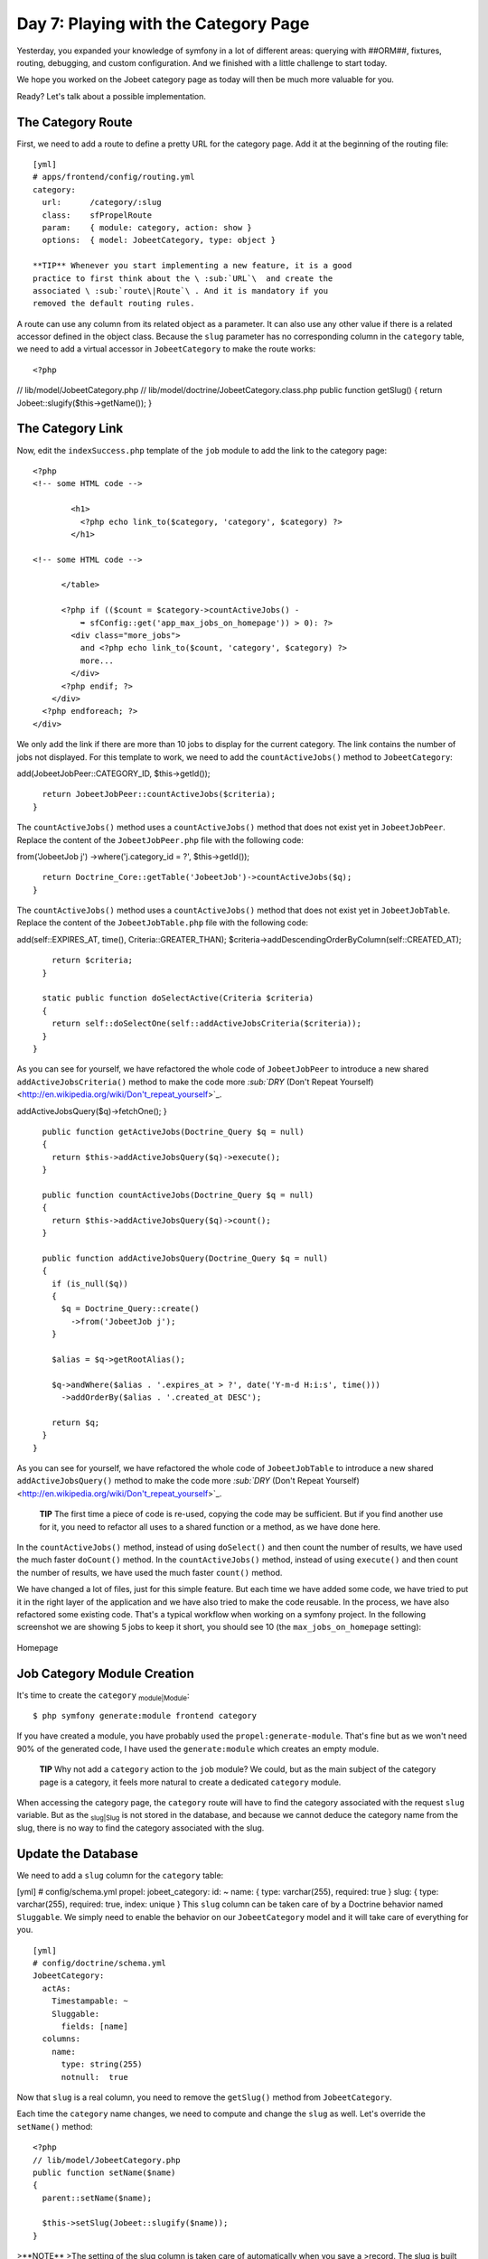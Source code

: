 Day 7: Playing with the Category Page
=====================================

Yesterday, you expanded your knowledge of symfony in a lot of
different areas: querying with ##ORM##, fixtures, routing,
debugging, and custom configuration. And we finished with a little
challenge to start today.

We hope you worked on the Jobeet category page as today will then
be much more valuable for you.

Ready? Let's talk about a possible implementation.

The Category Route
------------------

First, we need to add a route to define a pretty URL for the
category page. Add it at the beginning of the routing file:

::

    [yml]
    # apps/frontend/config/routing.yml
    category:
      url:      /category/:slug
      class:    sfPropelRoute
      param:    { module: category, action: show }
      options:  { model: JobeetCategory, type: object }

    **TIP** Whenever you start implementing a new feature, it is a good
    practice to first think about the \ :sub:`URL`\  and create the
    associated \ :sub:`route\|Route`\ . And it is mandatory if you
    removed the default routing rules.


A route can use any column from its related object as a parameter.
It can also use any other value if there is a related accessor
defined in the object class. Because the ``slug`` parameter has no
corresponding column in the ``category`` table, we need to add a
virtual accessor in ``JobeetCategory`` to make the route works:

::

    <?php

// lib/model/JobeetCategory.php //
lib/model/doctrine/JobeetCategory.class.php public function
getSlug() { return Jobeet::slugify($this->getName()); }

The Category Link
-----------------

Now, edit the ``indexSuccess.php`` template of the ``job`` module
to add the link to the category page:

::

    <?php
    <!-- some HTML code -->
    
            <h1>
              <?php echo link_to($category, 'category', $category) ?>
            </h1>
    
    <!-- some HTML code -->
    
          </table>
    
          <?php if (($count = $category->countActiveJobs() -
              ➥ sfConfig::get('app_max_jobs_on_homepage')) > 0): ?>
            <div class="more_jobs">
              and <?php echo link_to($count, 'category', $category) ?>
              more...
            </div>
          <?php endif; ?>
        </div>
      <?php endforeach; ?>
    </div>

We only add the link if there are more than 10 jobs to display for
the current category. The link contains the number of jobs not
displayed. For this template to work, we need to add the
``countActiveJobs()`` method to ``JobeetCategory``:


.. raw:: html

   <?php
       // lib/model/JobeetCategory.php
       public function countActiveJobs()
       {
         $criteria = new Criteria();
         $criteria->
   
add(JobeetJobPeer::CATEGORY\_ID, $this->getId());

::

      return JobeetJobPeer::countActiveJobs($criteria);
    }

The ``countActiveJobs()`` method uses a ``countActiveJobs()``
method that does not exist yet in ``JobeetJobPeer``. Replace the
content of the ``JobeetJobPeer.php`` file with the following code:

.. raw:: html

   <?php
       // lib/model/doctrine/JobeetCategory.class.php
       public function countActiveJobs()
       {
         $q = Doctrine_Query::create()
           ->
   
from('JobeetJob j') ->where('j.category\_id = ?', $this->getId());

::

      return Doctrine_Core::getTable('JobeetJob')->countActiveJobs($q);
    }

The ``countActiveJobs()`` method uses a ``countActiveJobs()``
method that does not exist yet in ``JobeetJobTable``. Replace the
content of the ``JobeetJobTable.php`` file with the following
code:


.. raw:: html

   <?php
       // lib/model/JobeetJobPeer.php
       class JobeetJobPeer extends BaseJobeetJobPeer
       {
         static public function getActiveJobs(Criteria $criteria = null)
         {
           return self::doSelect(self::addActiveJobsCriteria($criteria));
         }
   
         static public function countActiveJobs(Criteria $criteria = null)
         {
           return self::doCount(self::addActiveJobsCriteria($criteria));
         }
   
         static public function addActiveJobsCriteria(Criteria $criteria = null)
         {
           if (is_null($criteria))
           {
             $criteria = new Criteria();
           }
   
           $criteria->
   
add(self::EXPIRES\_AT, time(), Criteria::GREATER\_THAN);
$criteria->addDescendingOrderByColumn(self::CREATED\_AT);

::

        return $criteria;
      }
    
      static public function doSelectActive(Criteria $criteria)
      {
        return self::doSelectOne(self::addActiveJobsCriteria($criteria));
      }
    }

As you can see for yourself, we have refactored the whole code of
``JobeetJobPeer`` to introduce a new shared
``addActiveJobsCriteria()`` method to make the code more
`\ :sub:`DRY`\  (Don't Repeat Yourself) <http://en.wikipedia.org/wiki/Don't_repeat_yourself>`_.

.. raw:: html

   <?php
       // lib/model/doctrine/JobeetJobTable.class.php
       class JobeetJobTable extends Doctrine_Table
       {
         public function retrieveActiveJob(Doctrine_Query $q)
         {
           return $this->
   
addActiveJobsQuery($q)->fetchOne(); }

::

      public function getActiveJobs(Doctrine_Query $q = null)
      {
        return $this->addActiveJobsQuery($q)->execute();
      }
    
      public function countActiveJobs(Doctrine_Query $q = null)
      {
        return $this->addActiveJobsQuery($q)->count();
      }
    
      public function addActiveJobsQuery(Doctrine_Query $q = null)
      {
        if (is_null($q))
        {
          $q = Doctrine_Query::create()
            ->from('JobeetJob j');
        }
    
        $alias = $q->getRootAlias();
    
        $q->andWhere($alias . '.expires_at > ?', date('Y-m-d H:i:s', time()))
          ->addOrderBy($alias . '.created_at DESC');
    
        return $q;
      }
    }

As you can see for yourself, we have refactored the whole code of
``JobeetJobTable`` to introduce a new shared
``addActiveJobsQuery()`` method to make the code more
`\ :sub:`DRY`\  (Don't Repeat Yourself) <http://en.wikipedia.org/wiki/Don't_repeat_yourself>`_.

    **TIP** The first time a piece of code is re-used, copying the code
    may be sufficient. But if you find another use for it, you need to
    refactor all uses to a shared function or a method, as we have done
    here.


In the ``countActiveJobs()`` method, instead of using
``doSelect()`` and then count the number of results, we have used
the much faster ``doCount()`` method. In the ``countActiveJobs()``
method, instead of using ``execute()`` and then count the number of
results, we have used the much faster ``count()`` method.

We have changed a lot of files, just for this simple feature. But
each time we have added some code, we have tried to put it in the
right layer of the application and we have also tried to make the
code reusable. In the process, we have also refactored some
existing code. That's a typical workflow when working on a symfony
project. In the following screenshot we are showing 5 jobs to keep
it short, you should see 10 (the ``max_jobs_on_homepage``
setting):

.. figure:: http://www.symfony-project.org/images/jobeet/1_4/07/homepage.png
   :align: center
   :alt: Homepage
   
   Homepage

Job Category Module Creation
----------------------------

It's time to create the ``category`` \ :sub:`module\|Module`\ :

::

    $ php symfony generate:module frontend category

If you have created a module, you have probably used the
``propel:generate-module``. That's fine but as we won't need 90% of
the generated code, I have used the ``generate:module`` which
creates an empty module.

    **TIP** Why not add a ``category`` action to the ``job`` module? We
    could, but as the main subject of the category page is a category,
    it feels more natural to create a dedicated ``category`` module.


When accessing the category page, the ``category`` route will have
to find the category associated with the request ``slug`` variable.
But as the \ :sub:`slug\|Slug`\  is not stored in the database, and
because we cannot deduce the category name from the slug, there is
no way to find the category associated with the slug.

Update the Database
-------------------

We need to add a ``slug`` column for the ``category`` table:

[yml] # config/schema.yml propel: jobeet\_category: id: ~ name: {
type: varchar(255), required: true } slug: { type: varchar(255),
required: true, index: unique } This ``slug`` column can be taken
care of by a Doctrine behavior named ``Sluggable``. We simply need
to enable the behavior on our ``JobeetCategory`` model and it will
take care of everything for you.

::

    [yml]
    # config/doctrine/schema.yml
    JobeetCategory:
      actAs:
        Timestampable: ~
        Sluggable:
          fields: [name]
      columns:
        name:
          type: string(255)
          notnull:  true

Now that ``slug`` is a real column, you need to remove the
``getSlug()`` method from ``JobeetCategory``.

Each time the ``category`` name changes, we need to compute and
change the ``slug`` as well. Let's override the ``setName()``
method:

::

    <?php
    // lib/model/JobeetCategory.php
    public function setName($name)
    {
      parent::setName($name);
    
      $this->setSlug(Jobeet::slugify($name));
    }

>**NOTE** >The setting of the slug column is taken care of
automatically when you save a >record. The slug is built using the
value of the ``name`` field and set to the >object.

Use the ``propel:build --all --and-load`` task to update the
database tables, and repopulate the database with our fixtures:

::

    $ php symfony propel:build --all --and-load --no-confirmation

We have now everything in place to create the ``executeShow()``
method. Replace the content of the ``category`` actions file with
the following code:

::

    <?php
    // apps/frontend/modules/category/actions/actions.class.php
    class categoryActions extends sfActions
    {
      public function executeShow(sfWebRequest $request)
      {
        $this->category = $this->getRoute()->getObject();
      }
    }

    **NOTE** Because we have removed the generated ``executeIndex()``
    method, you can also remove the automatically generated
    ``indexSuccess.php`` template
    (``apps/frontend/modules/category/templates/indexSuccess.php``).


The last step is to create the ``showSuccess.php`` template:

::

    <?php
    // apps/frontend/modules/category/templates/showSuccess.php
    <?php use_stylesheet('jobs.css') ?>
    
    <?php slot('title', sprintf('Jobs in the %s category', $category->getName())) ?>
    
    <div class="category">
      <div class="feed">
        <a href="">Feed</a>
      </div>
      <h1><?php echo $category ?></h1>
    </div>
    
    <table class="jobs">
      <?php foreach ($category->getActiveJobs() as $i => $job): ?>
        <tr class="<?php echo fmod($i, 2) ? 'even' : 'odd' ?>">
          <td class="location">
            <?php echo $job->getLocation() ?>
          </td>
          <td class="position">
            <?php echo link_to($job->getPosition(), 'job_show_user', $job) ?>
          </td>
          <td class="company">
            <?php echo $job->getCompany() ?>
          </td>
        </tr>
      <?php endforeach; ?>
    </table>

~Partials\|Partial Templates~
-----------------------------

Notice that we have copied and pasted the ``<table>`` tag that
create a list of jobs from the job ``indexSuccess.php`` template.
That's bad. Time to learn a new trick. When you need to reuse some
portion of a template, you need to create a
**~partial\|Partial Templates~**. A partial is a snippet of
\ :sub:`template\|Templates`\  code that can be shared among
several templates. A partial is just another template that starts
with an underscore (``_``).

Create the ``_list.php`` file:

::

    <?php
    // apps/frontend/modules/job/templates/_list.php
    <table class="jobs">
      <?php foreach ($jobs as $i => $job): ?>
        <tr class="<?php echo fmod($i, 2) ? 'even' : 'odd' ?>">
          <td class="location">
            <?php echo $job->getLocation() ?>
          </td>
          <td class="position">
            <?php echo link_to($job->getPosition(), 'job_show_user', $job) ?>
          </td>
          <td class="company">
            <?php echo $job->getCompany() ?>
          </td>
        </tr>
      <?php endforeach; ?>
    </table>

You can include a partial by using the
\ :sub:```include_partial()```\  helper:

::

    <?php
    <?php include_partial('job/list', array('jobs' => $jobs)) ?>

The first argument of ``include_partial()`` is the partial name
(made of the module name, a ``/``, and the partial name without the
leading ``_``). The second argument is an array of variables to
pass to the partial.

    **NOTE** Why not use the PHP built-in ``include()`` method instead
    of the ``include_partial()`` helper? The main difference between
    the two is the built-in cache support of the ``include_partial()``
    helper.


Replace the ``<table>`` HTML code from both templates with the call
to ``include_partial()``:

::

    <?php
    // in apps/frontend/modules/job/templates/indexSuccess.php
    <?php include_partial('job/list', array('jobs' => $category->getActiveJobs(sfConfig::get('app_max_jobs_on_homepage')))) ?>
    
    // in apps/frontend/modules/category/templates/showSuccess.php
    <?php include_partial('job/list', array('jobs' => $category->getActiveJobs())) ?>

List \ :sub:`Pagination`\ 
--------------------------

From the second day's requirements:

"The list is paginated with 20 jobs per page."

To paginate a list of ##ORM## objects, symfony provides a dedicated
class:
```sfPropelPager`` <http://www.symfony-project.org/api/1_4/sfPropelPager>`_.
In the ``category`` action, instead of passing the job objects to
the ``showSuccess`` template, we pass a pager:

::

    <?php
    // apps/frontend/modules/category/actions/actions.class.php
    public function executeShow(sfWebRequest $request)
    {
      $this->category = $this->getRoute()->getObject();
    
      $this->pager = new sfPropelPager(
        'JobeetJob',
        sfConfig::get('app_max_jobs_on_category')
      );

:math:`$this->pager->setCriteria($`this->category->getActiveJobsCriteria());
:math:`$this->pager->setQuery($`this->category->getActiveJobsQuery());
:math:`$this->pager->setPage($`request->getParameter('page', 1));
$this->pager->init(); }

    **TIP** The ``sfRequest::getParameter()`` method takes a default
    value as a second argument. In the action above, if the ``page``
    request parameter does not exist, then ``getParameter()`` will
    return ``1``.


The ``sfPropelPager`` constructor takes a model class and the
maximum number of items to return per page. Add the latter value to
your configuration file:

::

    [yml]
    # apps/frontend/config/app.yml
    all:
      active_days:          30
      max_jobs_on_homepage: 10
      max_jobs_on_category: 20

The ``sfPropelPager::setCriteria()`` method takes a ``Criteria``
object to use when selecting the items from the database. The
``sfDoctrinePager::setQuery()`` method takes a ``Doctrine_Query``
object to use when selecting items from the database.

Add the ``getActiveJobsCriteria()`` method: Add the
``getActiveJobsQuery()`` method:


.. raw:: html

   <?php
       // lib/model/JobeetCategory.php
       public function getActiveJobsCriteria()
       {
         $criteria = new Criteria();
         $criteria->
   
add(JobeetJobPeer::CATEGORY\_ID, $this->getId());

::

      return JobeetJobPeer::addActiveJobsCriteria($criteria);
    }


.. raw:: html

   <?php
       // lib/model/doctrine/JobeetCategory.class.php
       public function getActiveJobsQuery()
       {
         $q = Doctrine_Query::create()
           ->
   
from('JobeetJob j') ->where('j.category\_id = ?', $this->getId());

::

      return Doctrine_Core::getTable('JobeetJob')->addActiveJobsQuery($q);
    }

Now that we have defined the ``getActiveJobsCriteria()`` method, we
can refactor other ``JobeetCategory`` methods to use it: Now that
we have defined the ``getActiveJobsQuery()`` method, we can
refactor other ``JobeetCategory`` methods to use it:


.. raw:: html

   <?php
       // lib/model/JobeetCategory.php
       public function getActiveJobs($max = 10)
       {
         $criteria = $this->
   
getActiveJobsCriteria(); :math:`$criteria->setLimit($`max);

::

      return JobeetJobPeer::doSelect($criteria);
    }
    
    public function countActiveJobs()
    {
      $criteria = $this->getActiveJobsCriteria();
    
      return JobeetJobPeer::doCount($criteria);
    }


.. raw:: html

   <?php
       // lib/model/doctrine/JobeetCategory.class.php
       public function getActiveJobs($max = 10)
       {
         $q = $this->
   
getActiveJobsQuery() ->limit($max);

::

      return $q->execute();
    }
    
    public function countActiveJobs()
    {
      return $this->getActiveJobsQuery()->count();
    }

Finally, let's update the template:

::

    <?php
    <!-- apps/frontend/modules/category/templates/showSuccess.php -->
    <?php use_stylesheet('jobs.css') ?>
    
    <?php slot('title', sprintf('Jobs in the %s category', $category->getName())) ?>
    
    <div class="category">
      <div class="feed">
        <a href="">Feed</a>
      </div>
      <h1><?php echo $category ?></h1>
    </div>
    
    <?php include_partial('job/list', array('jobs' => $pager->getResults())) ?>
    
    <?php if ($pager->haveToPaginate()): ?>
      <div class="pagination">
        <a href="<?php echo url_for('category', $category) ?>?page=1">
          <img src="/images/first.png" alt="First page" title="First page" />
        </a>
    
        <a href="<?php echo url_for('category', $category) ?>?page=<?php echo $pager->getPreviousPage() ?>">
          <img src="/images/previous.png" alt="Previous page" title="Previous page" />
        </a>
    
        <?php foreach ($pager->getLinks() as $page): ?>
          <?php if ($page == $pager->getPage()): ?>
            <?php echo $page ?>
          <?php else: ?>
            <a href="<?php echo url_for('category', $category) ?>?page=<?php echo $page ?>"><?php echo $page ?></a>
          <?php endif; ?>
        <?php endforeach; ?>
    
        <a href="<?php echo url_for('category', $category) ?>?page=<?php echo $pager->getNextPage() ?>">
          <img src="/images/next.png" alt="Next page" title="Next page" />
        </a>
    
        <a href="<?php echo url_for('category', $category) ?>?page=<?php echo $pager->getLastPage() ?>">
          <img src="/images/last.png" alt="Last page" title="Last page" />
        </a>
      </div>
    <?php endif; ?>
    
    <div class="pagination_desc">
      <strong><?php echo count($pager) ?></strong> jobs in this category
    
      <?php if ($pager->haveToPaginate()): ?>
        - page <strong><?php echo $pager->getPage() ?>/<?php echo $pager->getLastPage() ?></strong>
      <?php endif; ?>
    </div>

Most of this code deals with the links to other pages. Here are the
list of ``sfPropelPager`` methods used in this template:


-  ``getResults()``: Returns an array of ##ORM## objects for the
   current page
-  ``getNbResults()``: Returns the total number of results
-  ``haveToPaginate()``: Returns ``true`` if there is more than one
   page
-  ``getLinks()``: Returns a list of page links to display
-  ``getPage()``: Returns the current page number
-  ``getPreviousPage()``: Returns the previous page number
-  ``getNextPage()``: Returns the next page number
-  ``getLastPage()``: Returns the last page number

As ``sfPropelPager`` also implements the ``Iterator`` and
``Countable`` interfaces, you can use ``count()`` function to get
the number of results instead of the ``getNbResults()`` method.

.. figure:: http://www.symfony-project.org/images/jobeet/1_4/07/pagination.png
   :align: center
   :alt: Pagination
   
   Pagination

Final Thoughts
--------------

If you worked on your own implementation in day 6 and feel that you
didn't learn much here, it means that you are getting used to the
symfony philosophy. The process to add a new feature to a symfony
website is always the same: think about the URLs, create some
actions, update the model, and write some templates. And, if you
can apply some good development practices to the mix, you will
become a symfony master very fast.

Tomorrow will be the start of a new week for Jobeet. To celebrate,
we will talk about a brand new topic: automated tests.

**ORM**


